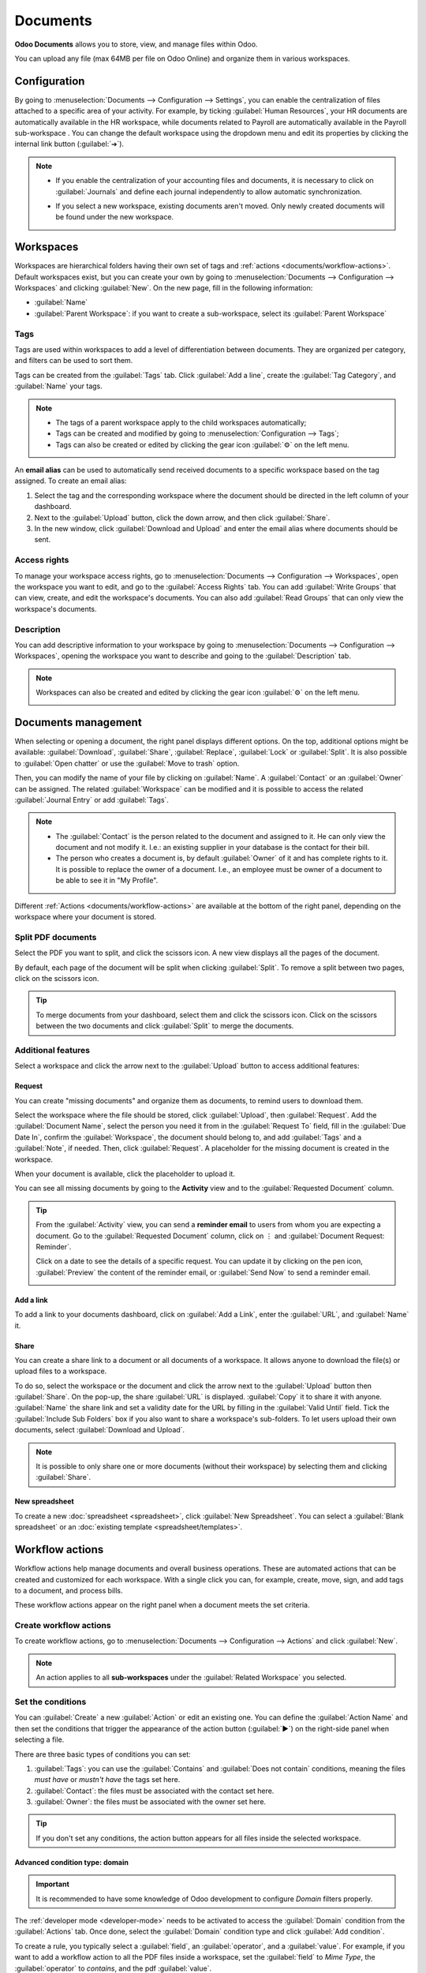 =========
Documents
=========

**Odoo Documents** allows you to store, view, and manage files within Odoo.

You can upload any file (max 64MB per file on Odoo Online) and organize them in various workspaces.

.. seealso::
   - `Odoo Documents: product page <https://www.odoo.com/app/documents>`_
   - `Odoo Tutorials: Documents basics [video]
     <https://www.odoo.com/slides/slide/documents-basics-674>`_
   - `Odoo Tutorials: Using Documents with your Accounting App [video] <https://www.odoo.com/slides/slide/using-documents-with-your-accounting-app-675?fullscreen=1#>`_

Configuration
=============

By going to :menuselection:`Documents --> Configuration --> Settings`, you can enable the
centralization of files attached to a specific area of your activity. For example, by ticking
:guilabel:`Human Resources`, your HR documents are automatically available in the HR workspace,
while documents related to Payroll are automatically available in the Payroll sub-workspace . You
can change the default workspace using the dropdown menu and edit its properties by clicking the
internal link button (:guilabel:`➔`).

.. image:: documents/files-centralization.png
   :alt: Enable the centralization of files attached to a specific area of your activity.

.. note::
   - If you enable the centralization of your accounting files and documents, it is necessary to
     click on :guilabel:`Journals` and define each journal independently to allow automatic
     synchronization.

     .. image:: documents/accounting-files-centralization.png
        :alt: Enable the centralization of files attached to your accounting.

   - If you select a new workspace, existing documents aren't moved. Only newly created documents
     will be found under the new workspace.

Workspaces
==========

Workspaces are hierarchical folders having their own set of tags and :ref:`actions
<documents/workflow-actions>`. Default workspaces exist, but you can create your own by going to
:menuselection:`Documents --> Configuration --> Workspaces` and clicking :guilabel:`New`. On the new
page, fill in the following information:

- :guilabel:`Name`
- :guilabel:`Parent Workspace`: if you want to create a sub-workspace, select its :guilabel:`Parent
  Workspace`

Tags
----

Tags are used within workspaces to add a level of differentiation between documents. They are
organized per category, and filters can be used to sort them.

Tags can be created from the :guilabel:`Tags` tab. Click :guilabel:`Add a line`, create the
:guilabel:`Tag Category`, and :guilabel:`Name` your tags.

.. note::
   - The tags of a parent workspace apply to the child workspaces automatically;
   - Tags can be created and modified by going to :menuselection:`Configuration --> Tags`;
   - Tags can also be created or edited by clicking the gear icon :guilabel:`⚙` on the left menu.

An **email alias** can be used to automatically send received documents to a specific workspace
based on the tag assigned. To create an email alias:

#. Select the tag and the corresponding workspace where the document should be directed in the left
   column of your dashboard.

#. Next to the :guilabel:`Upload` button, click the down arrow, and then click :guilabel:`Share`.

#. In the new window, click :guilabel:`Download and Upload` and enter the email alias where
   documents should be sent.

Access rights
-------------

To manage your workspace access rights, go to :menuselection:`Documents --> Configuration -->
Workspaces`, open the workspace you want to edit, and go to the :guilabel:`Access Rights` tab.
You can add :guilabel:`Write Groups` that can view, create, and edit the workspace's documents.
You can also add :guilabel:`Read Groups` that can only view the workspace's documents.

Description
-----------

You can add descriptive information to your workspace by going to :menuselection:`Documents -->
Configuration --> Workspaces`, opening the workspace you want to describe and going to the
:guilabel:`Description` tab.

.. note::
   Workspaces can also be created and edited by clicking the gear icon :guilabel:`⚙` on the left
   menu.

   .. image:: documents/sub-workspaces-creation.png
      :alt: Create sub-workspaces from the left menu

Documents management
====================

When selecting or opening a document, the right panel displays different options. On the top,
additional options might be available: :guilabel:`Download`, :guilabel:`Share`, :guilabel:`Replace`,
:guilabel:`Lock` or :guilabel:`Split`. It is also possible to :guilabel:`Open chatter` or use the
:guilabel:`Move to trash` option.

.. image:: documents/right-panel-options.png
   :align: center
   :alt: right panel options

Then, you can modify the name of your file by clicking on :guilabel:`Name`. A :guilabel:`Contact` or
an :guilabel:`Owner` can be assigned. The related :guilabel:`Workspace` can be modified and it is
possible to access the related :guilabel:`Journal Entry` or add :guilabel:`Tags`.

.. note::
   - The :guilabel:`Contact` is the person related to the document and assigned to it. He can only
     view the document and not modify it. I.e.: an existing supplier in your database is the contact
     for their bill.
   - The person who creates a document is, by default :guilabel:`Owner` of it and has complete
     rights to it. It is possible to replace the owner of a document. I.e., an employee
     must be owner of a document to be able to see it in "My Profile".

Different :ref:`Actions <documents/workflow-actions>` are available at the bottom of the right
panel, depending on the workspace where your document is stored.

Split PDF documents
-------------------

Select the PDF you want to split, and click the scissors icon. A new view displays all the pages of
the document.

By default, each page of the document will be split when clicking :guilabel:`Split`. To remove a
split between two pages, click on the scissors icon.

.. image:: documents/split-pdf.png
   :alt: split your documents

.. tip::
   To merge documents from your dashboard, select them and click the scissors icon. Click on the
   scissors between the two documents and click :guilabel:`Split` to merge the documents.

Additional features
-------------------

Select a workspace and click the arrow next to the :guilabel:`Upload` button to access additional
features:

Request
~~~~~~~

You can create "missing documents" and organize them as documents, to remind users to download them.

Select the workspace where the file should be stored, click :guilabel:`Upload`, then
:guilabel:`Request`. Add the :guilabel:`Document Name`, select the person you need it from in the
:guilabel:`Request To` field, fill in the :guilabel:`Due Date In`, confirm the
:guilabel:`Workspace`, the document should belong to, and add :guilabel:`Tags` and a
:guilabel:`Note`, if needed. Then, click :guilabel:`Request`. A placeholder for the missing document
is created in the workspace.

When your document is available, click the placeholder to upload it.

You can see all missing documents by going to the **Activity** view and to the :guilabel:`Requested
Document` column.

.. tip::
   From the :guilabel:`Activity` view, you can send a **reminder email** to users from whom you are
   expecting a document. Go to the :guilabel:`Requested Document` column, click on ⋮ and
   :guilabel:`Document Request: Reminder`.

   Click on a date to see the details of a specific request. You can update it by clicking on the
   pen icon, :guilabel:`Preview` the content of the reminder email, or :guilabel:`Send Now` to send
   a reminder email.

   .. image:: documents/reminder-email.png
      :alt: send a reminder email from the Activity view

Add a link
~~~~~~~~~~

To add a link to your documents dashboard, click on :guilabel:`Add a Link`, enter the
:guilabel:`URL`, and :guilabel:`Name` it.

Share
~~~~~

You can create a share link to a document or all documents of a workspace. It allows anyone to
download the file(s) or upload files to a workspace.

To do so, select the workspace or the document and click the arrow next to the :guilabel:`Upload`
button then :guilabel:`Share`. On the pop-up, the share :guilabel:`URL` is displayed.
:guilabel:`Copy` it to share it with anyone. :guilabel:`Name` the share link and set a validity date
for the URL by filling in the :guilabel:`Valid Until` field. Tick the :guilabel:`Include Sub
Folders` box if you also want to share a workspace's sub-folders. To let users upload their own
documents, select :guilabel:`Download and Upload`.

.. note::
   It is possible to only share one or more documents (without their workspace) by selecting them
   and clicking :guilabel:`Share`.

New spreadsheet
~~~~~~~~~~~~~~~

To create a new :doc:`spreadsheet <spreadsheet>`, click :guilabel:`New Spreadsheet`. You can select
a :guilabel:`Blank spreadsheet` or an :doc:`existing template <spreadsheet/templates>`.

.. _documents/workflow-actions:

Workflow actions
================

Workflow actions help manage documents and overall business operations. These are automated actions
that can be created and customized for each workspace. With a single click you can, for example,
create, move, sign, and add tags to a document, and process bills.

These workflow actions appear on the right panel when a document meets the set criteria.

Create workflow actions
-----------------------

To create workflow actions, go to :menuselection:`Documents --> Configuration --> Actions` and click
:guilabel:`New`.

.. note::
   An action applies to all **sub-workspaces** under the :guilabel:`Related Workspace` you selected.

Set the conditions
------------------

You can :guilabel:`Create` a new :guilabel:`Action` or edit an existing one. You can define the
:guilabel:`Action Name` and then set the conditions that trigger the appearance of the action button
(:guilabel:`▶`) on the right-side panel when selecting a file.

There are three basic types of conditions you can set:

#. :guilabel:`Tags`: you can use the :guilabel:`Contains` and :guilabel:`Does not contain`
   conditions, meaning the files *must have* or *mustn't have* the tags set here.

#. :guilabel:`Contact`: the files must be associated with the contact set here.

#. :guilabel:`Owner`: the files must be associated with the owner set here.

.. image:: documents/basic-condition-example.png
   :alt: Example of a workflow action's basic condition in Odoo Documents

.. tip::
   If you don't set any conditions, the action button appears for all files inside the selected
   workspace.

Advanced condition type: domain
~~~~~~~~~~~~~~~~~~~~~~~~~~~~~~~

.. important::
   It is recommended to have some knowledge of Odoo development to configure *Domain* filters
   properly.

The :ref:`developer mode <developer-mode>` needs to be activated to access the :guilabel:`Domain`
condition from the :guilabel:`Actions` tab. Once done, select the :guilabel:`Domain` condition type
and click :guilabel:`Add condition`.

To create a rule, you typically select a :guilabel:`field`, an :guilabel:`operator`, and a
:guilabel:`value`. For example, if you want to add a workflow action to all the PDF files inside a
workspace, set the :guilabel:`field` to *Mime Type*, the :guilabel:`operator` to *contains*, and the
pdf :guilabel:`value`.

.. image:: documents/domain-condition-example.png
   :alt: Example of a workflow action's domain condition in Odoo Documents

Click :guilabel:`Add New Rule` (plus icon) and :guilabel:`Add branch` to add conditions and
sub-conditions. You can then specify if your rule should match :guilabel:`all` or :guilabel:`any`
conditions. You can also edit the rule directly using the :guilabel:`Code editor`.

Configure the actions
---------------------

Select the :guilabel:`Actions` tab to set up your action. You can simultaneously:

- **Set Contact**: add a contact to the file, or replace an existing contact with a new one.
- **Set Owner**: add an owner to the file, or replace an existing owner with a new one.
- **Move to Workspace**: move the file to any workspace.
- **Create**: create one of the following items attached to the file in your database:

   - **Link to record**: link the document to a record (i.e. link to a vehicle in Fleet);
   - **Product template**: create a product you can edit directly;
   - **Task**: create a Project task you can edit directly;
   - **Signature PDF template**: create a new Sign template to send out;
   - **PDF to sign**: create a PDF to sign;
   - **Applicant**: create a new HR application you can edit directly;
   - **Vendor bill**: create a vendor bill using OCR and AI to scrape information from the file
     content;
   - **Customer invoice**: create a customer invoice using OCR and AI to scrape information from
     the file;
   - **Vendor credit note**: create a vendor credit note using OCR and AI to scrape information
     from the file;
   - **Credit note**: create a customer credit note using OCR and AI to scrape information from
     the file;
   - **Miscellaneous Operations**: create a record in :guilabel:`Miscellaneous Operations`
     in Accounting;
   - **Bank Statement**: create a Bank Statement in Finance;
   - **Expense**: create an expense automatically based on a file's content.

- **Set Tags**: add, remove, and replace any number of tags.
- **Activities - Mark all as Done**: mark all activities linked to the file as done.
- **Activities - Schedule Activity**: create a new activity linked to the file as configured in
  the action. You can choose to set the activity on the document owner.

.. image:: documents/workflow-action-example.png
   :alt: Example of a workflow action Odoo Documents

Digitize documents with AI and optical character recognition (OCR)
==================================================================

Documents available in the Finance workspace can be digitized. Select the document to digitize,
click :guilabel:`Create Bill`, :guilabel:`Create Customer Invoice`, or
:guilabel:`Create credit note`, and then click :guilabel:`Send for Digitization`.

.. seealso::
   :doc:`AI-powered document digitization <../finance/accounting/vendor_bills/invoice_digitization>`
